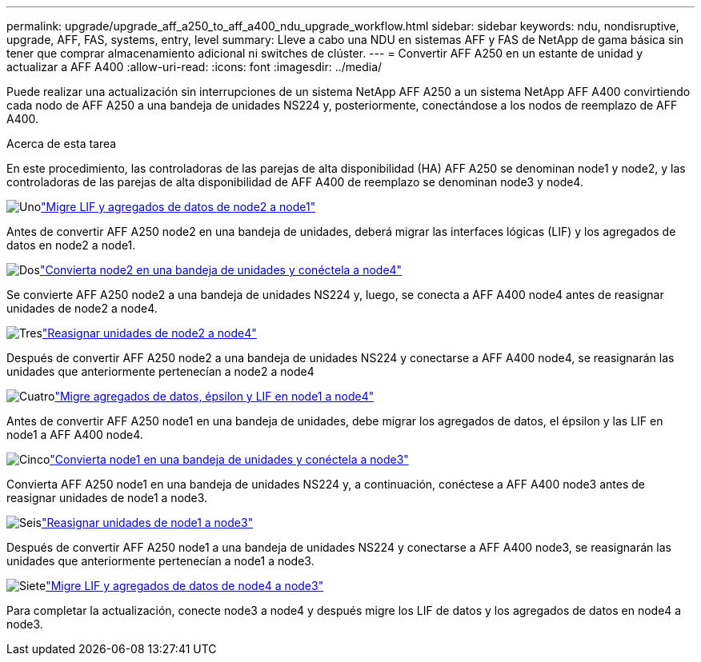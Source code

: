 ---
permalink: upgrade/upgrade_aff_a250_to_aff_a400_ndu_upgrade_workflow.html 
sidebar: sidebar 
keywords: ndu, nondisruptive, upgrade, AFF, FAS, systems, entry, level 
summary: Lleve a cabo una NDU en sistemas AFF y FAS de NetApp de gama básica sin tener que comprar almacenamiento adicional ni switches de clúster. 
---
= Convertir AFF A250 en un estante de unidad y actualizar a AFF A400
:allow-uri-read: 
:icons: font
:imagesdir: ../media/


[role="lead"]
Puede realizar una actualización sin interrupciones de un sistema NetApp AFF A250 a un sistema NetApp AFF A400 convirtiendo cada nodo de AFF A250 a una bandeja de unidades NS224 y, posteriormente, conectándose a los nodos de reemplazo de AFF A400.

.Acerca de esta tarea
En este procedimiento, las controladoras de las parejas de alta disponibilidad (HA) AFF A250 se denominan node1 y node2, y las controladoras de las parejas de alta disponibilidad de AFF A400 de reemplazo se denominan node3 y node4.

.image:https://raw.githubusercontent.com/NetAppDocs/common/main/media/number-1.png["Uno"]link:upgrade_migrate_lifs_aggregates_node2_to_node1.html["Migre LIF y agregados de datos de node2 a node1"]
[role="quick-margin-para"]
Antes de convertir AFF A250 node2 en una bandeja de unidades, deberá migrar las interfaces lógicas (LIF) y los agregados de datos en node2 a node1.

.image:https://raw.githubusercontent.com/NetAppDocs/common/main/media/number-2.png["Dos"]link:upgrade_convert_node2_drive_shelf_connect_node4.html["Convierta node2 en una bandeja de unidades y conéctela a node4"]
[role="quick-margin-para"]
Se convierte AFF A250 node2 a una bandeja de unidades NS224 y, luego, se conecta a AFF A400 node4 antes de reasignar unidades de node2 a node4.

.image:https://raw.githubusercontent.com/NetAppDocs/common/main/media/number-3.png["Tres"]link:upgrade_reassign_drives_node2_to_node4.html["Reasignar unidades de node2 a node4"]
[role="quick-margin-para"]
Después de convertir AFF A250 node2 a una bandeja de unidades NS224 y conectarse a AFF A400 node4, se reasignarán las unidades que anteriormente pertenecían a node2 a node4

.image:https://raw.githubusercontent.com/NetAppDocs/common/main/media/number-4.png["Cuatro"]link:upgrade_migrate_aggregates_epsilon_lifs_node1_to_node4.html["Migre agregados de datos, épsilon y LIF en node1 a node4"]
[role="quick-margin-para"]
Antes de convertir AFF A250 node1 en una bandeja de unidades, debe migrar los agregados de datos, el épsilon y las LIF en node1 a AFF A400 node4.

.image:https://raw.githubusercontent.com/NetAppDocs/common/main/media/number-5.png["Cinco"]link:upgrade_convert_node1_drive_shelf_connect_node3.html["Convierta node1 en una bandeja de unidades y conéctela a node3"]
[role="quick-margin-para"]
Convierta AFF A250 node1 en una bandeja de unidades NS224 y, a continuación, conéctese a AFF A400 node3 antes de reasignar unidades de node1 a node3.

.image:https://raw.githubusercontent.com/NetAppDocs/common/main/media/number-6.png["Seis"]link:upgrade_reassign_drives_node1_to_node3.html["Reasignar unidades de node1 a node3"]
[role="quick-margin-para"]
Después de convertir AFF A250 node1 a una bandeja de unidades NS224 y conectarse a AFF A400 node3, se reasignarán las unidades que anteriormente pertenecían a node1 a node3.

.image:https://raw.githubusercontent.com/NetAppDocs/common/main/media/number-7.png["Siete"]link:upgrade_migrate_lIFs_aggregates_node4_node3.html["Migre LIF y agregados de datos de node4 a node3"]
[role="quick-margin-para"]
Para completar la actualización, conecte node3 a node4 y después migre los LIF de datos y los agregados de datos en node4 a node3.

